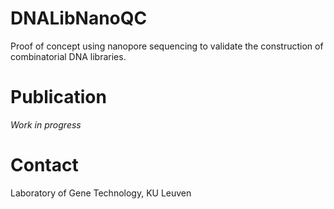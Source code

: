 * DNALibNanoQC
Proof of concept using nanopore sequencing to validate the
construction of combinatorial DNA libraries.

* Publication
/Work in progress/

* Contact
Laboratory of Gene Technology, KU Leuven
